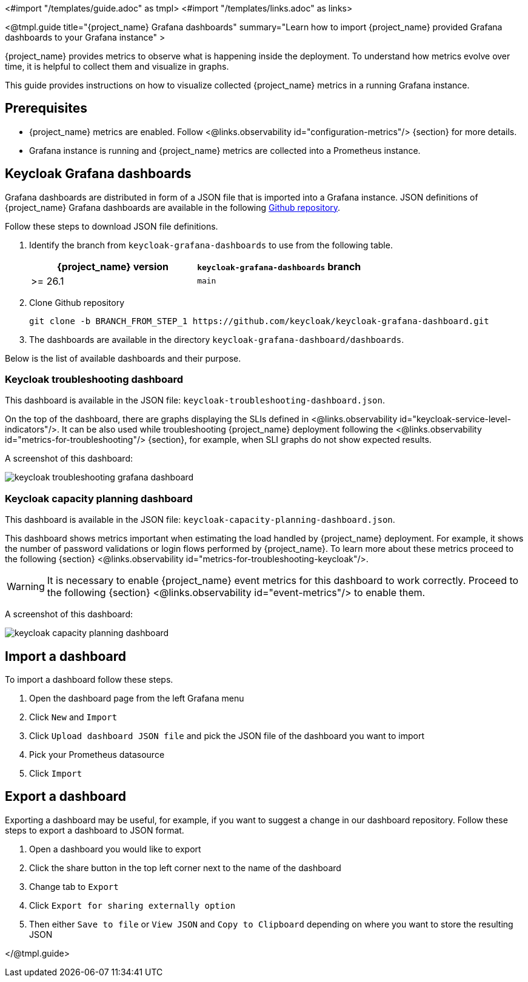 <#import "/templates/guide.adoc" as tmpl>
<#import "/templates/links.adoc" as links>

<@tmpl.guide
title="{project_name} Grafana dashboards"
summary="Learn how to import {project_name} provided Grafana dashboards to your Grafana instance" >

{project_name} provides metrics to observe what is happening inside the deployment.
To understand how metrics evolve over time, it is helpful to collect them and visualize in graphs.


This guide provides instructions on how to visualize collected {project_name} metrics in a running Grafana instance.

== Prerequisites

* {project_name} metrics are enabled. Follow <@links.observability id="configuration-metrics"/> {section} for more details.
* Grafana instance is running and {project_name} metrics are collected into a Prometheus instance.

== Keycloak Grafana dashboards

Grafana dashboards are distributed in form of a JSON file that is imported into a Grafana instance.
JSON definitions of {project_name} Grafana dashboards are available in the following https://github.com/keycloak/keycloak-grafana-dashboard[Github repository].

Follow these steps to download JSON file definitions.

. Identify the branch from `keycloak-grafana-dashboards` to use from the following table.
+

|===
|{project_name} version |`keycloak-grafana-dashboards` branch

|>= 26.1
|`main`
|===

. Clone Github repository
+
----
git clone -b BRANCH_FROM_STEP_1 https://github.com/keycloak/keycloak-grafana-dashboard.git
----
. The dashboards are available in the directory `keycloak-grafana-dashboard/dashboards`.

Below is the list of available dashboards and their purpose.

=== Keycloak troubleshooting dashboard

This dashboard is available in the JSON file: `keycloak-troubleshooting-dashboard.json`.

On the top of the dashboard, there are graphs displaying the SLIs defined in <@links.observability id="keycloak-service-level-indicators"/>.
It can be also used while troubleshooting {project_name} deployment following the <@links.observability id="metrics-for-troubleshooting"/> {section}, for example, when SLI graphs do not show expected results.

A screenshot of this dashboard:

image::observability/keycloak-troubleshooting-grafana-dashboard.png[]

=== Keycloak capacity planning dashboard

This dashboard is available in the JSON file: `keycloak-capacity-planning-dashboard.json`.

This dashboard shows metrics important when estimating the load handled by {project_name} deployment.
For example, it shows the number of password validations or login flows performed by {project_name}.
To learn more about these metrics proceed to the following {section} <@links.observability id="metrics-for-troubleshooting-keycloak"/>.

WARNING: It is necessary to enable {project_name} event metrics for this dashboard to work correctly. Proceed to the following {section} <@links.observability id="event-metrics"/> to enable them.

A screenshot of this dashboard:

image::observability/keycloak-capacity-planning-dashboard.png[]

== Import a dashboard

To import a dashboard follow these steps.

. Open the dashboard page from the left Grafana menu
. Click `New` and `Import`
. Click `Upload dashboard JSON file` and pick the JSON file of the dashboard you want to import
. Pick your Prometheus datasource
. Click `Import`

== Export a dashboard

Exporting a dashboard may be useful, for example, if you want to suggest a change in our dashboard repository.
Follow these steps to export a dashboard to JSON format.

. Open a dashboard you would like to export
. Click the share button in the top left corner next to the name of the dashboard
. Change tab to `Export`
. Click `Export for sharing externally option`
. Then either `Save to file` or `View JSON` and `Copy to Clipboard` depending on where you want to store the resulting JSON

</@tmpl.guide>
